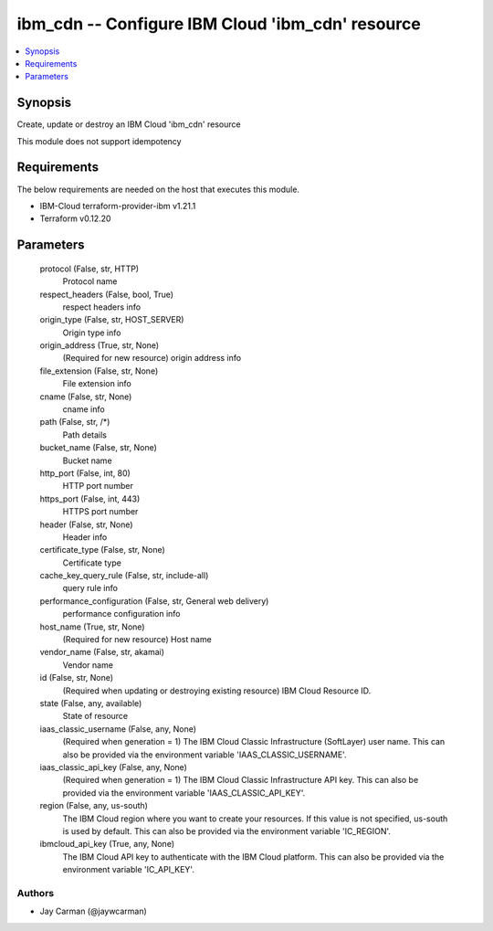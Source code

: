 
ibm_cdn -- Configure IBM Cloud 'ibm_cdn' resource
=================================================

.. contents::
   :local:
   :depth: 1


Synopsis
--------

Create, update or destroy an IBM Cloud 'ibm_cdn' resource

This module does not support idempotency



Requirements
------------
The below requirements are needed on the host that executes this module.

- IBM-Cloud terraform-provider-ibm v1.21.1
- Terraform v0.12.20



Parameters
----------

  protocol (False, str, HTTP)
    Protocol name


  respect_headers (False, bool, True)
    respect headers info


  origin_type (False, str, HOST_SERVER)
    Origin type info


  origin_address (True, str, None)
    (Required for new resource) origin address info


  file_extension (False, str, None)
    File extension info


  cname (False, str, None)
    cname info


  path (False, str, /*)
    Path details


  bucket_name (False, str, None)
    Bucket name


  http_port (False, int, 80)
    HTTP port number


  https_port (False, int, 443)
    HTTPS port number


  header (False, str, None)
    Header info


  certificate_type (False, str, None)
    Certificate type


  cache_key_query_rule (False, str, include-all)
    query rule info


  performance_configuration (False, str, General web delivery)
    performance configuration info


  host_name (True, str, None)
    (Required for new resource) Host name


  vendor_name (False, str, akamai)
    Vendor name


  id (False, str, None)
    (Required when updating or destroying existing resource) IBM Cloud Resource ID.


  state (False, any, available)
    State of resource


  iaas_classic_username (False, any, None)
    (Required when generation = 1) The IBM Cloud Classic Infrastructure (SoftLayer) user name. This can also be provided via the environment variable 'IAAS_CLASSIC_USERNAME'.


  iaas_classic_api_key (False, any, None)
    (Required when generation = 1) The IBM Cloud Classic Infrastructure API key. This can also be provided via the environment variable 'IAAS_CLASSIC_API_KEY'.


  region (False, any, us-south)
    The IBM Cloud region where you want to create your resources. If this value is not specified, us-south is used by default. This can also be provided via the environment variable 'IC_REGION'.


  ibmcloud_api_key (True, any, None)
    The IBM Cloud API key to authenticate with the IBM Cloud platform. This can also be provided via the environment variable 'IC_API_KEY'.













Authors
~~~~~~~

- Jay Carman (@jaywcarman)

